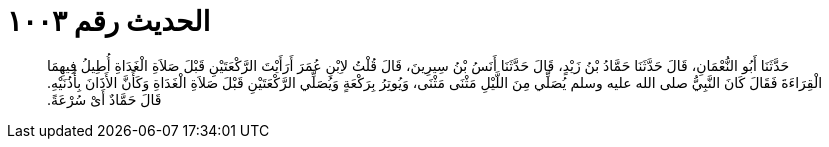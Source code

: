 
= الحديث رقم ١٠٠٣

[quote.hadith]
حَدَّثَنَا أَبُو النُّعْمَانِ، قَالَ حَدَّثَنَا حَمَّادُ بْنُ زَيْدٍ، قَالَ حَدَّثَنَا أَنَسُ بْنُ سِيرِينَ، قَالَ قُلْتُ لاِبْنِ عُمَرَ أَرَأَيْتَ الرَّكْعَتَيْنِ قَبْلَ صَلاَةِ الْغَدَاةِ أُطِيلُ فِيهِمَا الْقِرَاءَةَ فَقَالَ كَانَ النَّبِيُّ صلى الله عليه وسلم يُصَلِّي مِنَ اللَّيْلِ مَثْنَى مَثْنَى، وَيُوتِرُ بِرَكْعَةٍ وَيُصَلِّي الرَّكْعَتَيْنِ قَبْلَ صَلاَةِ الْغَدَاةِ وَكَأَنَّ الأَذَانَ بِأُذُنَيْهِ‏.‏ قَالَ حَمَّادٌ أَىْ سُرْعَةً‏.‏